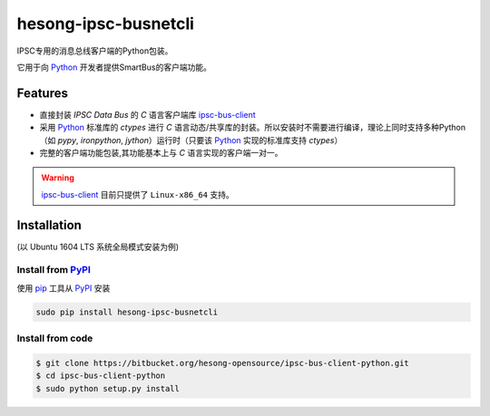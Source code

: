 hesong-ipsc-busnetcli
#####################
IPSC专用的消息总线客户端的Python包装。

它用于向 Python_ 开发者提供SmartBus的客户端功能。

Features
********

* 直接封装 `IPSC Data Bus` 的 `C` 语言客户端库 ipsc-bus-client_
* 采用 Python_ 标准库的 `ctypes` 进行 `C` 语言动态/共享库的封装。所以安装时不需要进行编译，理论上同时支持多种Python（如 `pypy`, `ironpython`, `jython`）运行时（只要该 Python_ 实现的标准库支持 `ctypes`）
* 完整的客户端功能包装,其功能基本上与 `C` 语言实现的客户端一对一。

.. warning::
    ipsc-bus-client_ 目前只提供了 ``Linux-x86_64`` 支持。

Installation
************
(以 Ubuntu 1604 LTS 系统全局模式安装为例)

Install from PyPI_
==================

使用 pip_ 工具从 PyPI_ 安装

.. code:: shell

    sudo pip install hesong-ipsc-busnetcli

Install from code
=================

.. code:: shell

    $ git clone https://bitbucket.org/hesong-opensource/ipsc-bus-client-python.git
    $ cd ipsc-bus-client-python
    $ sudo python setup.py install

.. _Python: http://www.python.org/
.. _PyPI: http://pypi.python.org/
.. _pip: http://pip.pypa.io/
.. _ipsc-bus-client: http://bitbucket.org/hesong-opensource/ipsc-bus-client
